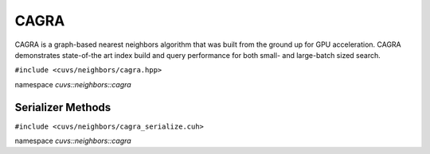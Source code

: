 CAGRA
=====

CAGRA is a graph-based nearest neighbors algorithm that was built from the ground up for GPU acceleration. CAGRA demonstrates state-of-the art index build and query performance for both small- and large-batch sized search.

.. role:: py(code)
   :language: c++
   :class: highlight

``#include <cuvs/neighbors/cagra.hpp>``

namespace *cuvs::neighbors::cagra*

.. doxygengroup:: cagra
    :project: cuvs
    :members:
    :content-only:


Serializer Methods
------------------
``#include <cuvs/neighbors/cagra_serialize.cuh>``

namespace *cuvs::neighbors::cagra*

.. doxygengroup:: cagra_serialize
    :project: cuvs
    :members:
    :content-only:
